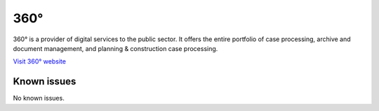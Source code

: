 .. _talk_p360:

360°
====

360° is a provider of digital services to the public sector. It offers the entire portfolio of case processing, archive and document management, and planning & construction case processing.


`Visit 360° website <https://www.tietoevry.com/en/industries/public-sector/case-and-document-management/360-case-document-and-records-management>`_


.. jinja:: talk_system_p360
   :file: _jinja/system_mapping.jinja

Known issues
------------
No known issues.